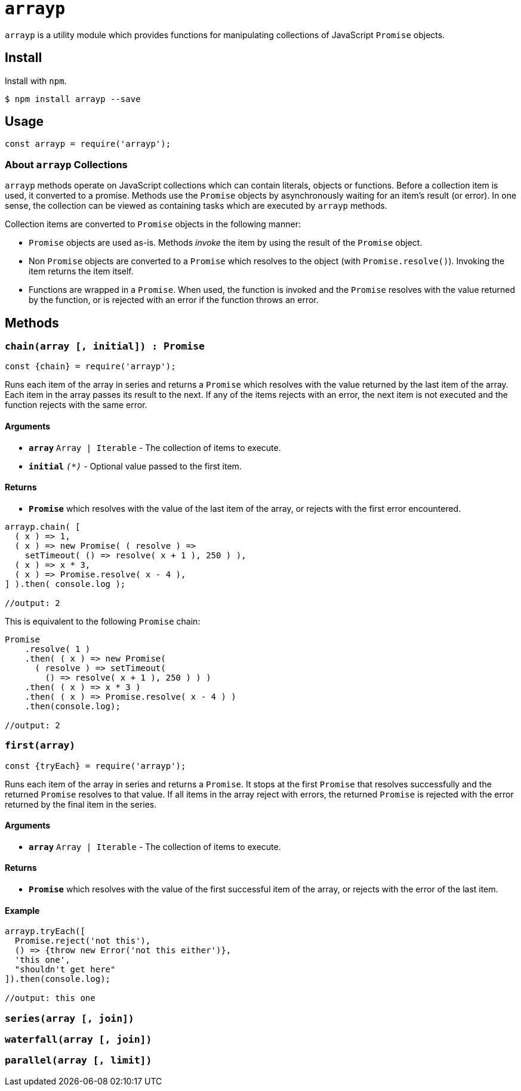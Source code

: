 ifdef::env-github,env-browser[:outfilesuffix: .adoc]
:rootdir: .
:imagesdir: {rootdir}/images
//:numbered:
:tip-caption: :bulb:
:note-caption: :information_source:
:important-caption: :heavy_exclamation_mark:
:caution-caption: :fire:
:warning-caption: :warning:
endif::[]
:toclevels: 2
:toc:
:toc-placement!:

= `arrayp`

`arrayp` is a utility module which provides functions for manipulating collections of JavaScript `Promise` objects.

//toc:Iu:[]

== Install
Install with `npm`.

```bash
$ npm install arrayp --save
```

== Usage
```javascript
const arrayp = require('arrayp');
```

=== About `arrayp` Collections
`arrayp` methods operate on JavaScript collections which can contain literals, objects or functions. Before a collection item is used, it converted to a promise. Methods use the `Promise` objects by asynchronously waiting for an item's result (or error). In one sense, the collection can be viewed as containing tasks which are executed by `arrayp` methods.

Collection items are converted to `Promise` objects in the following manner:

* `Promise` objects are used as-is. Methods _invoke_ the item by using the result of the `Promise`  object.
* Non `Promise` objects are converted to a `Promise` which resolves to the object (with `Promise.resolve()`). Invoking the item returns the item itself.
* Functions are wrapped in a `Promise`. When used, the function is invoked and the `Promise` resolves with the value returned by the function, or is rejected with an error if the function throws an error.

== Methods

=== `chain(array [, initial]) : Promise`

```javascript
const {chain} = require('arrayp');
```
Runs each item of the array in series and returns a `Promise` which resolves with the value returned by the last item of the array. Each item in the array passes its result to the next. If any of the items rejects with an error, the next item is not executed and the function rejects with the same error.

==== Arguments
* `*array*` `Array | Iterable` - The collection of items to execute.
* `*initial*` `_(*)_` - Optional value passed to the first item.

==== Returns
* `*Promise*` which resolves with the value of the last item of the array, or rejects with the first error encountered.

```javascript
arrayp.chain( [
  ( x ) => 1,
  ( x ) => new Promise( ( resolve ) =>
    setTimeout( () => resolve( x + 1 ), 250 ) ),
  ( x ) => x * 3,
  ( x ) => Promise.resolve( x - 4 ),
] ).then( console.log );

//output: 2
```

This is equivalent to the following `Promise` chain:

```javascript
Promise
    .resolve( 1 )
    .then( ( x ) => new Promise(
      ( resolve ) => setTimeout(
        () => resolve( x + 1 ), 250 ) ) )
    .then( ( x ) => x * 3 )
    .then( ( x ) => Promise.resolve( x - 4 ) )
    .then(console.log);

//output: 2
```

=== `first(array)`

```javascript
const {tryEach} = require('arrayp');
```

Runs each item of the array in series and returns a `Promise`. It stops at the first `Promise` that resolves successfully and the returned `Promise` resolves to that value. If all items in the array reject with errors, the returned `Promise` is rejected with the error returned by the final item in the series.

==== Arguments
* `*array*` `Array | Iterable` - The collection of items to execute.

==== Returns
* `*Promise*` which resolves with the value of the first successful item of the array, or rejects with the error of the last item.

==== Example

```javascript
arrayp.tryEach([
  Promise.reject('not this'),
  () => {throw new Error('not this either')},
  'this one',
  "shouldn't get here"
]).then(console.log);

//output: this one
```


=== `series(array [, join])`

=== `waterfall(array [, join])`

=== `parallel(array [, limit])`

